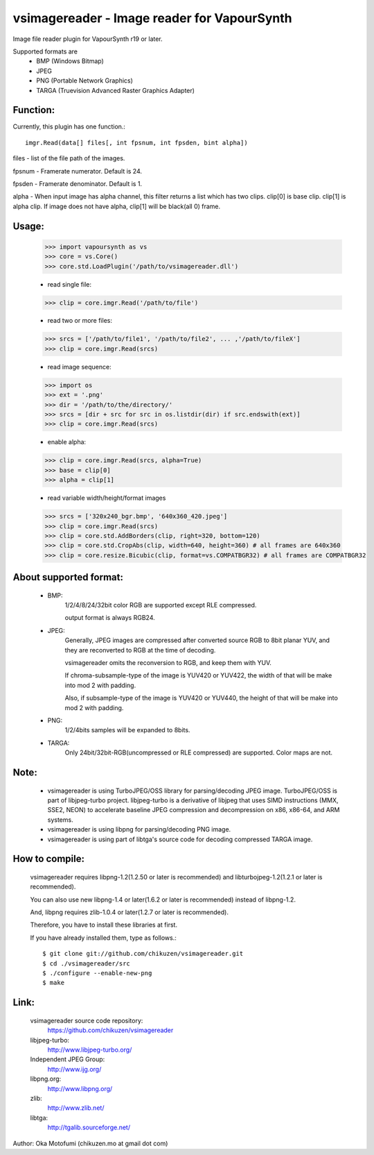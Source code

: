================================================
vsimagereader - Image reader for VapourSynth
================================================

Image file reader plugin for VapourSynth r19 or later.

Supported formats are
    - BMP (Windows Bitmap)
    - JPEG
    - PNG (Portable Network Graphics)
    - TARGA (Truevision Advanced Raster Graphics Adapter)

Function:
---------
Currently, this plugin has one function.::

    imgr.Read(data[] files[, int fpsnum, int fpsden, bint alpha])

files - list of the file path of the images.

fpsnum - Framerate numerator. Default is 24.

fpsden - Framerate denominator. Default is 1.

alpha - When input image has alpha channel, this filter returns a list which has two clips. clip[0] is base clip. clip[1] is alpha clip. If image does not have alpha, clip[1] will be black(all 0) frame.

Usage:
------
    >>> import vapoursynth as vs
    >>> core = vs.Core()
    >>> core.std.LoadPlugin('/path/to/vsimagereader.dll')

    - read single file:
    >>> clip = core.imgr.Read('/path/to/file')

    - read two or more files:
    >>> srcs = ['/path/to/file1', '/path/to/file2', ... ,'/path/to/fileX']
    >>> clip = core.imgr.Read(srcs)

    - read image sequence:
    >>> import os
    >>> ext = '.png'
    >>> dir = '/path/to/the/directory/'
    >>> srcs = [dir + src for src in os.listdir(dir) if src.endswith(ext)]
    >>> clip = core.imgr.Read(srcs)

    - enable alpha:
    >>> clip = core.imgr.Read(srcs, alpha=True)
    >>> base = clip[0]
    >>> alpha = clip[1]

    - read variable width/height/format images
    >>> srcs = ['320x240_bgr.bmp', '640x360_420.jpeg']
    >>> clip = core.imgr.Read(srcs)
    >>> clip = core.std.AddBorders(clip, right=320, bottom=120)
    >>> clip = core.std.CropAbs(clip, width=640, height=360) # all frames are 640x360
    >>> clip = core.resize.Bicubic(clip, format=vs.COMPATBGR32) # all frames are COMPATBGR32

About supported format:
-----------------------

    - BMP:
        1/2/4/8/24/32bit color RGB are supported except RLE compressed.

        output format is always RGB24.

    - JPEG:
        Generally, JPEG images are compressed after converted source RGB to 8bit planar YUV, and they are reconverted to RGB at the time of decoding.

        vsimagereader omits the reconversion to RGB, and keep them with YUV.

        If chroma-subsample-type of the image is YUV420 or YUV422, the width of that will be make into mod 2 with padding.

        Also, if subsample-type of the image is YUV420 or YUV440, the height of that will be make into mod 2 with padding.

    - PNG:
        1/2/4bits samples will be expanded to 8bits.

    - TARGA:
        Only 24bit/32bit-RGB(uncompressed or RLE compressed) are supported. Color maps are not.

Note:
-----
    - vsimagereader is using TurboJPEG/OSS library for parsing/decoding JPEG image.
      TurboJPEG/OSS is part of libjpeg-turbo project. libjpeg-turbo is a derivative of libjpeg that uses SIMD instructions (MMX, SSE2, NEON) to accelerate baseline JPEG compression and decompression on x86, x86-64, and ARM systems.
    - vsimagereader is using libpng for parsing/decoding PNG image.
    - vsimagereader is using part of libtga's source code for decoding compressed TARGA image.

How to compile:
---------------
    vsimagereader requires libpng-1.2(1.2.50 or later is recommended) and libturbojpeg-1.2(1.2.1 or later is recommended).

    You can also use new libpng-1.4 or later(1.6.2 or later is recommended) instead of libpng-1.2.

    And, libpng requires zlib-1.0.4 or later(1.2.7 or later is recommended).

    Therefore, you have to install these libraries at first.

    If you have already installed them, type as follows.::

    $ git clone git://github.com/chikuzen/vsimagereader.git
    $ cd ./vsimagereader/src
    $ ./configure --enable-new-png
    $ make

Link:
-----
    vsimagereader source code repository:
        https://github.com/chikuzen/vsimagereader

    libjpeg-turbo:
        http://www.libjpeg-turbo.org/

    Independent JPEG Group:
        http://www.ijg.org/

    libpng.org:
        http://www.libpng.org/

    zlib:
        http://www.zlib.net/

    libtga:
        http://tgalib.sourceforge.net/

Author: Oka Motofumi (chikuzen.mo at gmail dot com)
